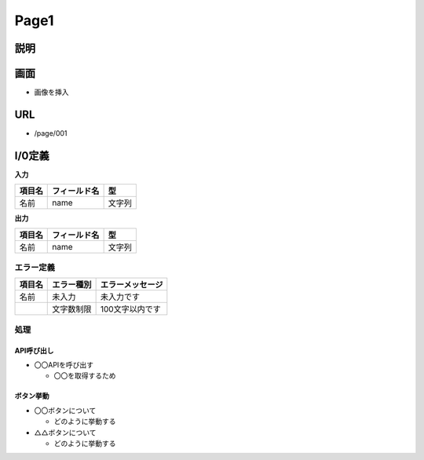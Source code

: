 Page1
==============================================

説明
----------------------------------------------

画面
----------------------------------------------

- 画像を挿入


URL
----------------------------------------------

- /page/001

I/0定義
----------------------------------------------

**入力**

.. list-table::
   :header-rows: 1

   * - 項目名
     - フィールド名
     - 型
   * - 名前
     - name
     - 文字列


**出力**

.. list-table::
   :header-rows: 1

   * - 項目名
     - フィールド名
     - 型
   * - 名前
     - name
     - 文字列


エラー定義
^^^^^^^^^^^^^^^^^^^^^^^^^^^^^^^^^^^^^^^^^^^^^

.. list-table::
   :header-rows: 1

   * - 項目名
     - エラー種別
     - エラーメッセージ
   * - 名前
     - 未入力
     - 未入力です
   * - 
     - 文字数制限
     - 100文字以内です


処理
^^^^^^^^^^^^^^^^^^^^^^^^^^^^^^^^^^^^^^^^^^^^^

API呼び出し
~~~~~~~~~~~~~~~~~~~~~~~~~~~~~~~~~~~~~~~~~~~~~

- 〇〇APIを呼び出す

  - 〇〇を取得するため


ボタン挙動
~~~~~~~~~~~~~~~~~~~~~~~~~~~~~~~~~~~~~~~~~~~~~

- 〇〇ボタンについて

  - どのように挙動する

- △△ボタンについて

  - どのように挙動する
